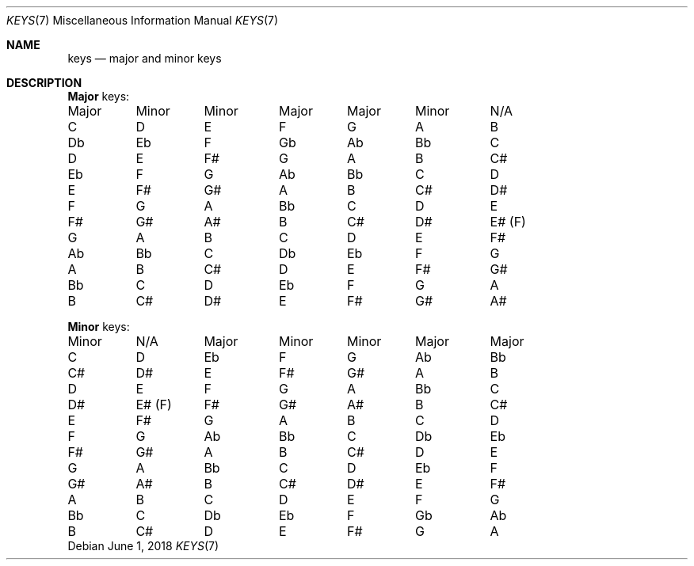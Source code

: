 .Dd June 1, 2018
.Dt KEYS 7
.Os
.Sh NAME
.Nm keys
.Nd major and minor keys
.Sh DESCRIPTION
.Nm Major
keys:
.Bd -literal -offset left
Major	Minor	Minor	Major	Major	Minor	N/A
C	D	E	F	G	A	B
Db	Eb	F	Gb	Ab	Bb	C
D	E	F#	G	A	B	C#
Eb	F	G	Ab	Bb	C	D
E	F#	G#	A	B	C#	D#
F	G	A	Bb	C	D	E
F#	G#	A#	B	C#	D#	E# (F)
G	A	B	C	D	E	F#
Ab	Bb	C	Db	Eb	F	G
A	B	C#	D	E	F#	G#
Bb	C	D	Eb	F	G	A
B	C#	D#	E	F#	G#	A#
.Ed
.Pp
.Nm Minor
keys:
.Bd -literal -offset left

Minor	N/A	Major	Minor	Minor	Major	Major
C	D	Eb	F	G	Ab	Bb
C#	D#	E	F#	G#	A	B
D	E	F	G	A	Bb	C
D#	E# (F)	F#	G#	A#	B	C#
E	F#	G	A	B	C	D
F	G	Ab	Bb	C	Db	Eb
F#	G#	A	B	C#	D	E
G	A	Bb	C	D	Eb	F
G#	A#	B	C#	D#	E	F#
A	B	C	D	E	F	G
Bb	C	Db	Eb	F	Gb	Ab
B	C#	D	E	F#	G	A
.Ed
